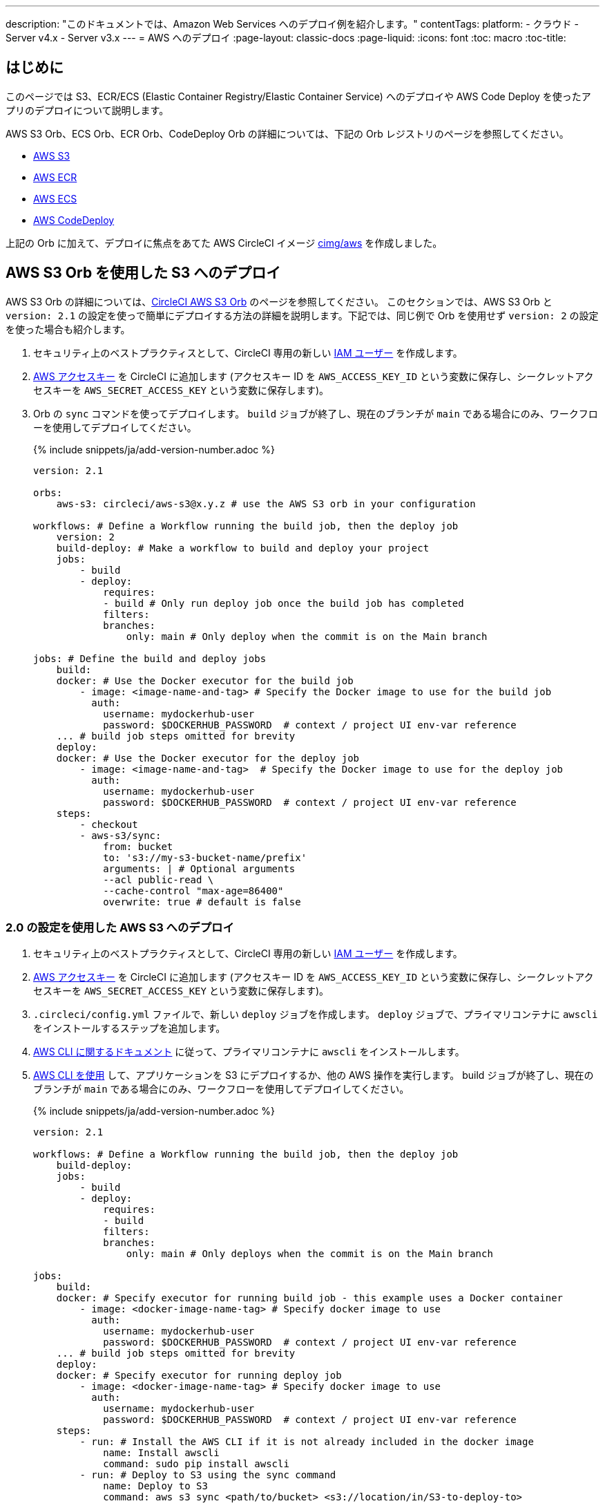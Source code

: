 ---

description: "このドキュメントでは、Amazon Web Services へのデプロイ例を紹介します。"
contentTags:
  platform:
  - クラウド
  - Server v4.x
  - Server v3.x
---
= AWS へのデプロイ
:page-layout: classic-docs
:page-liquid:
:icons: font
:toc: macro
:toc-title:

[#introduction]
== はじめに

このページでは S3、ECR/ECS (Elastic Container Registry/Elastic Container Service) へのデプロイや AWS Code Deploy を使ったアプリのデプロイについて説明します。

AWS S3 Orb、ECS Orb、ECR Orb、CodeDeploy Orb の詳細については、下記の Orb レジストリのページを参照してください。

* link:https://circleci.com/developer/ja/orbs/orb/circleci/aws-s3[AWS S3]
* link:https://circleci.com/developer/ja/orbs/orb/circleci/aws-ecr[AWS ECR]
* link:https://circleci.com/developer/ja/orbs/orb/circleci/aws-ecs[AWS ECS]
* link:https://circleci.com/developer/ja/orbs/orb/circleci/aws-code-deploy[AWS CodeDeploy]

上記の Orb に加えて、デプロイに焦点をあてた AWS CircleCI イメージ link:https://circleci.com/developer/images/image/cimg/aws[cimg/aws] を作成しました。

[#deploy-to-s3-using-the-aws-s3-orb]
== AWS S3 Orb を使用した S3 へのデプロイ

AWS S3 Orb の詳細については、link:https://circleci.com/developer/ja/orbs/orb/circleci/aws-s3[CircleCI AWS S3 Orb] のページを参照してください。 このセクションでは、AWS S3 Orb と `version: 2.1` の設定を使っで簡単にデプロイする方法の詳細を説明します。下記では、同じ例で Orb を使用せず `version: 2` の設定を使った場合も紹介します。

1. セキュリティ上のベストプラクティスとして、CircleCI 専用の新しい link:https://aws.amazon.com/iam/details/manage-users/[IAM ユーザー] を作成します。
1. link:https://docs.aws.amazon.com/general/latest/gr/aws-sec-cred-types.html#access-keys-and-secret-access-keys[AWS アクセスキー] を CircleCI に追加します (アクセスキー ID を `AWS_ACCESS_KEY_ID` という変数に保存し、シークレットアクセスキーを `AWS_SECRET_ACCESS_KEY` という変数に保存します)。
1. Orb の `sync` コマンドを使ってデプロイします。 `build` ジョブが終了し、現在のブランチが `main` である場合にのみ、ワークフローを使用してデプロイしてください。
+
{% include snippets/ja/add-version-number.adoc %}
+
```yaml
version: 2.1

orbs:
    aws-s3: circleci/aws-s3@x.y.z # use the AWS S3 orb in your configuration

workflows: # Define a Workflow running the build job, then the deploy job
    version: 2
    build-deploy: # Make a workflow to build and deploy your project
    jobs:
        - build
        - deploy:
            requires:
            - build # Only run deploy job once the build job has completed
            filters:
            branches:
                only: main # Only deploy when the commit is on the Main branch

jobs: # Define the build and deploy jobs
    build:
    docker: # Use the Docker executor for the build job
        - image: <image-name-and-tag> # Specify the Docker image to use for the build job
          auth:
            username: mydockerhub-user
            password: $DOCKERHUB_PASSWORD  # context / project UI env-var reference
    ... # build job steps omitted for brevity
    deploy:
    docker: # Use the Docker executor for the deploy job
        - image: <image-name-and-tag>  # Specify the Docker image to use for the deploy job
          auth:
            username: mydockerhub-user
            password: $DOCKERHUB_PASSWORD  # context / project UI env-var reference
    steps:
        - checkout
        - aws-s3/sync:
            from: bucket
            to: 's3://my-s3-bucket-name/prefix'
            arguments: | # Optional arguments
            --acl public-read \
            --cache-control "max-age=86400"
            overwrite: true # default is false
```

[#deploy-to-aws-s3-with-2-configuration]
=== 2.0 の設定を使用した AWS S3 へのデプロイ

1. セキュリティ上のベストプラクティスとして、CircleCI 専用の新しい link:https://aws.amazon.com/iam/details/manage-users/[IAM ユーザー] を作成します。
1. link:https://docs.aws.amazon.com/general/latest/gr/aws-sec-cred-types.html#access-keys-and-secret-access-keys[AWS アクセスキー] を CircleCI に追加します (アクセスキー ID を `AWS_ACCESS_KEY_ID` という変数に保存し、シークレットアクセスキーを `AWS_SECRET_ACCESS_KEY` という変数に保存します)。
1. `.circleci/config.yml` ファイルで、新しい `deploy` ジョブを作成します。 `deploy` ジョブで、プライマリコンテナに `awscli` をインストールするステップを追加します。
1. link:http://docs.aws.amazon.com/cli/latest/userguide/installing.html[AWS CLI に関するドキュメント] に従って、プライマリコンテナに `awscli` をインストールします。
1. link:https://docs.aws.amazon.com/cli/latest/userguide/cli-chap-using.html[AWS CLI を使用] して、アプリケーションを S3 にデプロイするか、他の AWS 操作を実行します。 build ジョブが終了し、現在のブランチが `main` である場合にのみ、ワークフローを使用してデプロイしてください。
+
{% include snippets/ja/add-version-number.adoc %}
+
```yaml
version: 2.1

workflows: # Define a Workflow running the build job, then the deploy job
    build-deploy:
    jobs:
        - build
        - deploy:
            requires:
            - build
            filters:
            branches:
                only: main # Only deploys when the commit is on the Main branch

jobs:
    build:
    docker: # Specify executor for running build job - this example uses a Docker container
        - image: <docker-image-name-tag> # Specify docker image to use
          auth:
            username: mydockerhub-user
            password: $DOCKERHUB_PASSWORD  # context / project UI env-var reference
    ... # build job steps omitted for brevity
    deploy:
    docker: # Specify executor for running deploy job
        - image: <docker-image-name-tag> # Specify docker image to use
          auth:
            username: mydockerhub-user
            password: $DOCKERHUB_PASSWORD  # context / project UI env-var reference
    steps:
        - run: # Install the AWS CLI if it is not already included in the docker image
            name: Install awscli
            command: sudo pip install awscli
        - run: # Deploy to S3 using the sync command
            name: Deploy to S3
            command: aws s3 sync <path/to/bucket> <s3://location/in/S3-to-deploy-to>
```

AWS CLI のコマンドとオプションの全一覧は、 link:https://docs.aws.amazon.com/cli/latest/reference/[AWS CLI コマンドリファレンス] でご覧いただけます。

[#deploy-docker-image-to-aws-ecr]
== AWS ECR への Docker イメージのデプロイ

AWS ECR Orb を使うと、最小限の設定で AWS へのログイン、ビルド、Docker イメージの AWS Elastic Container Registry へのプッシュが可能です。 すべてのパラメーター、ジョブ、コマンド、オプションのリストは、 link:https://circleci.com/developer/ja/orbs/orb/circleci/aws-ecr[Orb レジストリのページ] を参照してください。

下記のように `build-and-push-image` ジョブを使う場合は、環境変数 `AWS_ECR_ACCOUNT_URL`、`ACCESS_KEY_ID`、`SECRET_ACCESS_KEY`、`AWS_DEFAULT_REGION` を設定する必要があります。

{% include snippets/ja/add-version-number.adoc %}

```yaml
version: 2.1

orbs:
  aws-ecr: circleci/aws-ecr@x.y.z # Use the AWS ECR orb in your configuration

workflows:
  build_and_push_image:
    jobs:
      - aws-ecr/build-and-push-image: # Use the pre-defined `build-and-push-image` job
          dockerfile: <my-Docker-file>
          path: <path-to-my-Docker-file>
          profile-name: <my-profile-name>
          repo: <my-ECR-repo>
          tag: <my-ECR-repo-tag> # default - latest
```

[#update-an-aws-ecs-instance]
== AWS ECS インスタンスのアップデート

link:https://circleci.com/developer/ja/orbs/orb/circleci/aws-ecr[AWS ECR] Orb と link:https://circleci.com/developer/ja/orbs/orb/circleci/aws-ecs[ECS] Orb を使って既存の AWS ECS インスタンスを簡単にアップデートすることができます。

下記のように `build-and-push-image` ジョブを使う場合は、環境変数 `AWS_ECR_ACCOUNT_URL`、`ACCESS_KEY_ID`、`SECRET_ACCESS_KEY`、`AWS_DEFAULT_REGION` を設定する必要があります。

{% include snippets/ja/add-version-number.adoc %}

```yaml
version: 2.1

orbs:
  aws-ecr: circleci/aws-ecr@x.y.z # Use the AWS ECR orb in your configuration
  aws-ecs: circleci/aws-ecs@x.y.z # Use the AWS ECS orb in your configuration

workflows:
  build-and-deploy:
    jobs:
      - aws-ecr/build-and-push-image:
          dockerfile: <my-Docker-file>
          path: <path-to-my-Docker-file>
          profile-name: <my-profile-name>
          repo: ${MY_APP_PREFIX}
          tag: '${CIRCLE_SHA1}'
      - aws-ecs/deploy-service-update:
          requires:
            - aws-ecr/build-and-push-image # only run the deployment job once the build and push image job has completed
          family: '${MY_APP_PREFIX}-service'
          cluster: '${MY_APP_PREFIX}-cluster'
          container-image-name-updates: 'container=${MY_APP_PREFIX}-service,tag=${CIRCLE_SHA1}'
```

[#aws-codedeploy]
== AWS CodeDeploy

link:https://circleci.com/developer/ja/orbs/orb/circleci/aws-code-deploy[AWS CodeDeploy] Orb を使用すると、AWS CodeDeploy を通じてデプロイを実行できます。

{% include snippets/ja/add-version-number.adoc %}

```yaml
version: 2.1 # use 2.1 to make use of orbs and pipelines

orbs:
  aws-code-deploy: circleci/aws-code-deploy@x.y.z # Use the AWS CodeDeploy orb in your configuration

workflows:
  deploy_application:
    jobs:
      - aws-code-deploy/deploy:
          application-name: <my-application> # The name of an AWS CodeDeploy application associated with the applicable IAM user or AWS account.
          deployment-group: <my-deployment-group> # The name of a new deployment group for the specified application.
          service-role-arn: <my-deployment-group-role-ARN> # The service role for a deployment group.
          bundle-bucket: <my-application-S3-bucket> # The s3 bucket where an application revision will be stored.
          bundle-key: <my-S3-bucket-key> # A key under the s3 bucket where an application revision will be stored.
```